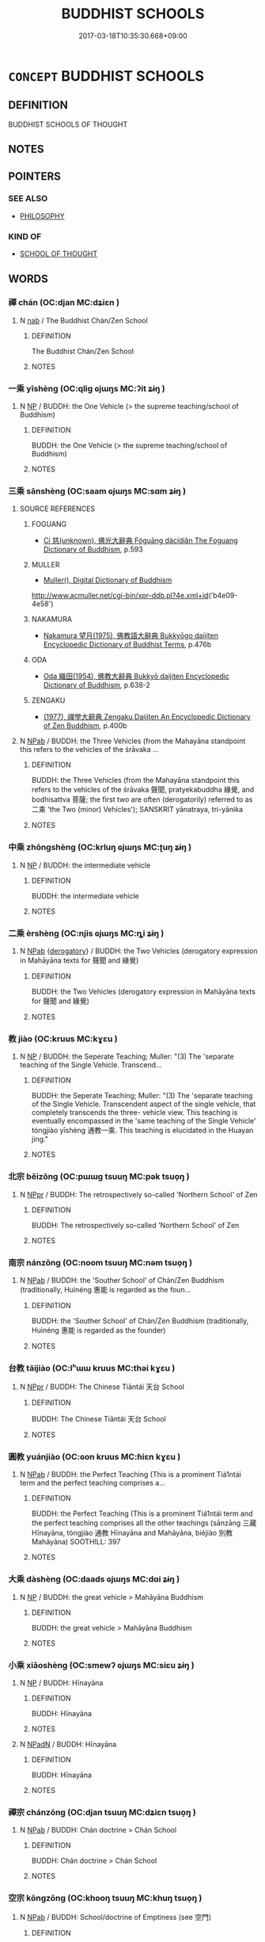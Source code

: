 # -*- mode: mandoku-tls-view -*-
#+TITLE: BUDDHIST SCHOOLS
#+DATE: 2017-03-18T10:35:30.668+09:00        
#+STARTUP: content
* =CONCEPT= BUDDHIST SCHOOLS
:PROPERTIES:
:CUSTOM_ID: uuid-eb01e2d1-dbec-451e-9458-f57a7950f1c7
:END:
** DEFINITION

BUDDHIST SCHOOLS OF THOUGHT

** NOTES

** POINTERS
*** SEE ALSO
 - [[tls:concept:PHILOSOPHY][PHILOSOPHY]]

*** KIND OF
 - [[tls:concept:SCHOOL OF THOUGHT][SCHOOL OF THOUGHT]]

** WORDS
   :PROPERTIES:
   :VISIBILITY: children
   :END:
*** 禪 chán (OC:djan MC:dʑiɛn )
:PROPERTIES:
:CUSTOM_ID: uuid-b69c0a27-6aa8-4c4a-b078-c3cc2b59058d
:Char+: 禪(113,12/17) 
:GY_IDS+: uuid-58925214-bf24-45d3-afdd-d68df35e9ced
:PY+: chán     
:OC+: djan     
:MC+: dʑiɛn     
:END: 
**** N [[tls:syn-func::#uuid-76be1df4-3d73-4e5f-bbc2-729542645bc8][nab]] / The Buddhist Chán/Zen School
:PROPERTIES:
:CUSTOM_ID: uuid-35f10d9a-2353-4aeb-ae91-565265903082
:END:
****** DEFINITION

The Buddhist Chán/Zen School

****** NOTES

*** 一乘 yīshèng (OC:qliɡ ɢjɯŋs MC:ʔit ʑɨŋ )
:PROPERTIES:
:CUSTOM_ID: uuid-bd409dd7-cf07-40ed-b68b-6f57e7ed1694
:Char+: 一(1,0/1) 乘(4,9/10) 
:GY_IDS+: uuid-5f124772-cb9c-4140-80c3-f6831d50c8e2 uuid-835d2597-d593-4a3e-b069-02d631c1dc4e
:PY+: yī shèng    
:OC+: qliɡ ɢjɯŋs    
:MC+: ʔit ʑɨŋ    
:END: 
**** N [[tls:syn-func::#uuid-a8e89bab-49e1-4426-b230-0ec7887fd8b4][NP]] / BUDDH: the One Vehicle (> the supreme teaching/school of Buddhism)
:PROPERTIES:
:CUSTOM_ID: uuid-a1886371-40f8-42dc-a845-9afeffb4981e
:END:
****** DEFINITION

BUDDH: the One Vehicle (> the supreme teaching/school of Buddhism)

****** NOTES

*** 三乘 sānshèng (OC:saam ɢjɯŋs MC:sɑm ʑɨŋ )
:PROPERTIES:
:CUSTOM_ID: uuid-10b1322e-fb20-443d-9eb0-e37a7c96ba4a
:Char+: 三(1,2/3) 乘(4,9/10) 
:GY_IDS+: uuid-3b81e026-2aee-45cd-b686-7bab8c7046b3 uuid-835d2597-d593-4a3e-b069-02d631c1dc4e
:PY+: sān shèng    
:OC+: saam ɢjɯŋs    
:MC+: sɑm ʑɨŋ    
:END: 
**** SOURCE REFERENCES
***** FOGUANG
 - [[cite:FOGUANG][Cí 慈(unknown), 佛光大辭典 Fóguāng dàcídiǎn The Foguang Dictionary of Buddhism]], p.593

***** MULLER
 - [[cite:MULLER][Muller(), Digital Dictionary of Buddhism]]

http://www.acmuller.net/cgi-bin/xpr-ddb.pl?4e.xml+id('b4e09-4e58')

***** NAKAMURA
 - [[cite:NAKAMURA][Nakamura 望月(1975), 佛教語大辭典 Bukkyōgo daijiten Encyclopedic Dictionary of Buddhist Terms]], p.476b

***** ODA
 - [[cite:ODA][Oda 織田(1954), 佛教大辭典 Bukkyō daijiten Encyclopedic Dictionary of Buddhism]], p.638-2

***** ZENGAKU
 - [[cite:ZENGAKU][(1977), 禪學大辭典 Zengaku Daijiten An Encyclopedic Dictionary of Zen Buddhism]], p.400b

**** N [[tls:syn-func::#uuid-db0698e7-db2f-4ee3-9a20-0c2b2e0cebf0][NPab]] / BUDDH: the Three Vehicles (from the Mahayāna standpoint this refers to the vehicles of the śrāvaka ...
:PROPERTIES:
:CUSTOM_ID: uuid-8df4f593-9a44-499b-bad0-6fc1d23ede56
:END:
****** DEFINITION

BUDDH: the Three Vehicles (from the Mahayāna standpoint this refers to the vehicles of the śrāvaka 聲聞, pratyekabuddha 緣覺, and bodhisattva 菩薩; the first two are often (derogatorily) referred to as 二乘 'the Two (minor) Vehicles'); SANSKRIT yānatraya, tri-yānika

****** NOTES

*** 中乘 zhōngshèng (OC:krluŋ ɢjɯŋs MC:ʈuŋ ʑɨŋ )
:PROPERTIES:
:CUSTOM_ID: uuid-cb817d39-f4de-40cd-a86d-6376f0858508
:Char+: 中(2,3/4) 乘(4,9/10) 
:GY_IDS+: uuid-d54c0f55-4499-4b3a-a808-4d48f39d29b7 uuid-835d2597-d593-4a3e-b069-02d631c1dc4e
:PY+: zhōng shèng    
:OC+: krluŋ ɢjɯŋs    
:MC+: ʈuŋ ʑɨŋ    
:END: 
**** N [[tls:syn-func::#uuid-a8e89bab-49e1-4426-b230-0ec7887fd8b4][NP]] / BUDDH: the intermediate vehicle
:PROPERTIES:
:CUSTOM_ID: uuid-aaa2dfb7-3a90-4157-98cb-68eb1b1eeb6b
:END:
****** DEFINITION

BUDDH: the intermediate vehicle

****** NOTES

*** 二乘 èrshèng (OC:njis ɢjɯŋs MC:ȵi ʑɨŋ )
:PROPERTIES:
:CUSTOM_ID: uuid-eacb4b07-a458-4026-8cd2-5d026b25def8
:Char+: 二(7,0/2) 乘(4,9/10) 
:GY_IDS+: uuid-f103744f-eee5-4a48-aaa5-fec13347ad67 uuid-835d2597-d593-4a3e-b069-02d631c1dc4e
:PY+: èr shèng    
:OC+: njis ɢjɯŋs    
:MC+: ȵi ʑɨŋ    
:END: 
**** N [[tls:syn-func::#uuid-db0698e7-db2f-4ee3-9a20-0c2b2e0cebf0][NPab]] {[[tls:sem-feat::#uuid-996f98a3-79ff-480e-addb-4f9799bc198c][derogatory]]} / BUDDH: the Two Vehicles (derogatory expression in Mahāyāna texts for 聲聞 and 緣覺)
:PROPERTIES:
:CUSTOM_ID: uuid-742ab4e8-6f01-4b3a-b42e-e6820d32a85c
:END:
****** DEFINITION

BUDDH: the Two Vehicles (derogatory expression in Mahāyāna texts for 聲聞 and 緣覺)

****** NOTES

*** 教 jiào (OC:kruus MC:kɣɛu )
:PROPERTIES:
:CUSTOM_ID: uuid-e66813d3-5cf3-4b72-9220-967a44a5724d
:Char+: 別(18,5/7) 教(66,7/11) 
:GY_IDS+: uuid-9bb04053-c1b1-4b12-8d8e-4ae084a440ed
:PY+:  jiào    
:OC+:  kruus    
:MC+:  kɣɛu    
:END: 
**** N [[tls:syn-func::#uuid-a8e89bab-49e1-4426-b230-0ec7887fd8b4][NP]] / BUDDH: the Seperate Teaching;  Muller: "(3) The 'separate teaching of the Single Vehicle. Transcend...
:PROPERTIES:
:CUSTOM_ID: uuid-cb91f5af-6d95-46a6-94ee-9708176dc39c
:END:
****** DEFINITION

BUDDH: the Seperate Teaching;  Muller: "(3) The 'separate teaching of the Single Vehicle. Transcendent aspect of the single vehicle, that completely transcends the three- vehicle view. This teaching is eventually encompassed in the 'same teaching of the Single Vehicle'  tóngjiào yīshèng 通教一乘. This teaching is elucidated in the Huayan jing."

****** NOTES

*** 北宗 běizōng (OC:pɯɯɡ tsuuŋ MC:pək tsuo̝ŋ )
:PROPERTIES:
:CUSTOM_ID: uuid-aff31665-f708-4fea-b132-71f60d296444
:Char+: 北(21,3/5) 宗(40,5/8) 
:GY_IDS+: uuid-05a59d2c-7560-4195-a9b2-ecec341d0166 uuid-c95274cd-bf70-417e-9420-a577f5674277
:PY+: běi zōng    
:OC+: pɯɯɡ tsuuŋ    
:MC+: pək tsuo̝ŋ    
:END: 
**** N [[tls:syn-func::#uuid-c43c0bab-2810-42a4-a6be-e4641d9b6632][NPpr]] / BUDDH: The retrospectively so-called 'Northern School' of Zen
:PROPERTIES:
:CUSTOM_ID: uuid-64b47ba0-7128-4c72-8606-978fe7d09849
:END:
****** DEFINITION

BUDDH: The retrospectively so-called 'Northern School' of Zen

****** NOTES

*** 南宗 nánzōng (OC:noom tsuuŋ MC:nəm tsuo̝ŋ )
:PROPERTIES:
:CUSTOM_ID: uuid-1c4d9830-a357-4c1b-92bd-84bba773fb3e
:Char+: 南(24,7/9) 宗(40,5/8) 
:GY_IDS+: uuid-b420baa9-4b24-4965-9a08-7ef933d10f54 uuid-c95274cd-bf70-417e-9420-a577f5674277
:PY+: nán zōng    
:OC+: noom tsuuŋ    
:MC+: nəm tsuo̝ŋ    
:END: 
**** N [[tls:syn-func::#uuid-db0698e7-db2f-4ee3-9a20-0c2b2e0cebf0][NPab]] / BUDDH: the 'Souther School' of Chán/Zen Buddhism (traditionally, Huìnéng 惠能 is regarded as the foun...
:PROPERTIES:
:CUSTOM_ID: uuid-ba1b0651-4184-4c6d-bb13-e9c1a75874fa
:END:
****** DEFINITION

BUDDH: the 'Souther School' of Chán/Zen Buddhism (traditionally, Huìnéng 惠能 is regarded as the founder)

****** NOTES

*** 台教 tāijiào (OC:lʰɯɯ kruus MC:thəi kɣɛu )
:PROPERTIES:
:CUSTOM_ID: uuid-c76d0b2d-b084-4dee-9739-aaa58b299ea1
:Char+: 台(30,2/5) 教(66,7/11) 
:GY_IDS+: uuid-4dc88d60-48d1-4511-af36-c2e517292db6 uuid-9bb04053-c1b1-4b12-8d8e-4ae084a440ed
:PY+: tāi jiào    
:OC+: lʰɯɯ kruus    
:MC+: thəi kɣɛu    
:END: 
**** N [[tls:syn-func::#uuid-c43c0bab-2810-42a4-a6be-e4641d9b6632][NPpr]] / BUDDH: The Chinese Tiāntái 天台 School
:PROPERTIES:
:CUSTOM_ID: uuid-20980f16-cc8e-47c1-9710-1956fb6100df
:END:
****** DEFINITION

BUDDH: The Chinese Tiāntái 天台 School

****** NOTES

*** 圓教 yuánjiào (OC:ɢon kruus MC:ɦiɛn kɣɛu )
:PROPERTIES:
:CUSTOM_ID: uuid-fe10e541-8f6e-4ee4-978a-68977827a32d
:Char+: 圓(31,10/13) 教(66,7/11) 
:GY_IDS+: uuid-330e25a2-1611-4048-b2cb-ec2e25ca905b uuid-9bb04053-c1b1-4b12-8d8e-4ae084a440ed
:PY+: yuán jiào    
:OC+: ɢon kruus    
:MC+: ɦiɛn kɣɛu    
:END: 
**** N [[tls:syn-func::#uuid-db0698e7-db2f-4ee3-9a20-0c2b2e0cebf0][NPab]] / BUDDH: the Perfect Teaching (This is a prominent Tiá1ntái term and the perfect teaching comprises a...
:PROPERTIES:
:CUSTOM_ID: uuid-f3ee6ab9-ade2-4a29-bfe1-ba8de31e532b
:END:
****** DEFINITION

BUDDH: the Perfect Teaching (This is a prominent Tiá1ntái term and the perfect teaching comprises all the other teachings (sānzāng 三藏 Hīnayāna, tóngjiào 通教 Hīnayāna and Mahāyāna, biéjiào 別教 Mahāyāna) SOOTHILL: 397

****** NOTES

*** 大乘 dàshèng (OC:daads ɢjɯŋs MC:dɑi ʑɨŋ )
:PROPERTIES:
:CUSTOM_ID: uuid-37f41d18-63ee-4c95-b746-972b1fac72bb
:Char+: 大(37,0/3) 乘(4,9/10) 
:GY_IDS+: uuid-ae3f9bb5-89cd-46d2-bc7a-cb2ef0e9d8d8 uuid-835d2597-d593-4a3e-b069-02d631c1dc4e
:PY+: dà shèng    
:OC+: daads ɢjɯŋs    
:MC+: dɑi ʑɨŋ    
:END: 
**** N [[tls:syn-func::#uuid-a8e89bab-49e1-4426-b230-0ec7887fd8b4][NP]] / BUDDH: the great vehicle > Mahāyāna Buddhism
:PROPERTIES:
:CUSTOM_ID: uuid-7e94fc22-0e59-40da-a46e-50f85a1b0de5
:END:
****** DEFINITION

BUDDH: the great vehicle > Mahāyāna Buddhism

****** NOTES

*** 小乘 xiǎoshèng (OC:smewʔ ɢjɯŋs MC:siɛu ʑɨŋ )
:PROPERTIES:
:CUSTOM_ID: uuid-74f28120-b3f2-4c74-9dac-fc9e6edf20ac
:Char+: 小(42,0/3) 乘(4,9/10) 
:GY_IDS+: uuid-83c7a7f5-03b1-4bfd-b668-386b60478132 uuid-835d2597-d593-4a3e-b069-02d631c1dc4e
:PY+: xiǎo shèng    
:OC+: smewʔ ɢjɯŋs    
:MC+: siɛu ʑɨŋ    
:END: 
**** N [[tls:syn-func::#uuid-a8e89bab-49e1-4426-b230-0ec7887fd8b4][NP]] / BUDDH: Hīnayāna
:PROPERTIES:
:CUSTOM_ID: uuid-86177c4b-a65c-425d-b245-087f9517fda2
:END:
****** DEFINITION

BUDDH: Hīnayāna

****** NOTES

**** N [[tls:syn-func::#uuid-14b56546-32fd-4321-8d73-3e4b18316c15][NPadN]] / BUDDH: Hīnayāna
:PROPERTIES:
:CUSTOM_ID: uuid-d2a5f607-b72e-4017-befa-fc76ecfd3ecb
:END:
****** DEFINITION

BUDDH: Hīnayāna

****** NOTES

*** 禪宗 chánzōng (OC:djan tsuuŋ MC:dʑiɛn tsuo̝ŋ )
:PROPERTIES:
:CUSTOM_ID: uuid-175deed0-9b98-4fee-a85c-ee527166e9b8
:Char+: 禪(113,12/17) 宗(40,5/8) 
:GY_IDS+: uuid-58925214-bf24-45d3-afdd-d68df35e9ced uuid-c95274cd-bf70-417e-9420-a577f5674277
:PY+: chán zōng    
:OC+: djan tsuuŋ    
:MC+: dʑiɛn tsuo̝ŋ    
:END: 
**** N [[tls:syn-func::#uuid-db0698e7-db2f-4ee3-9a20-0c2b2e0cebf0][NPab]] / BUDDH: Chán doctrine > Chán School
:PROPERTIES:
:CUSTOM_ID: uuid-f326899f-9543-4169-8b56-cabd9e2c7188
:END:
****** DEFINITION

BUDDH: Chán doctrine > Chán School

****** NOTES

*** 空宗 kōngzōng (OC:khooŋ tsuuŋ MC:khuŋ tsuo̝ŋ )
:PROPERTIES:
:CUSTOM_ID: uuid-38464004-ac77-4e14-8fd5-10ab3e38dead
:Char+: 空(116,3/8) 宗(40,5/8) 
:GY_IDS+: uuid-d05fe3a9-6525-4d1b-bc3e-677fd903e2dc uuid-c95274cd-bf70-417e-9420-a577f5674277
:PY+: kōng zōng    
:OC+: khooŋ tsuuŋ    
:MC+: khuŋ tsuo̝ŋ    
:END: 
**** N [[tls:syn-func::#uuid-db0698e7-db2f-4ee3-9a20-0c2b2e0cebf0][NPab]] / BUDDH: School/doctrine of Emptiness (see 空門)
:PROPERTIES:
:CUSTOM_ID: uuid-3456b782-4ca0-4a41-9620-c92d5e165786
:END:
****** DEFINITION

BUDDH: School/doctrine of Emptiness (see 空門)

****** NOTES

*** 空門 kōngmén (OC:khooŋ mɯɯn MC:khuŋ muo̝n )
:PROPERTIES:
:CUSTOM_ID: uuid-413592d4-eb5f-4253-93fa-9acaa6934f3f
:Char+: 空(116,3/8) 門(169,0/8) 
:GY_IDS+: uuid-d05fe3a9-6525-4d1b-bc3e-677fd903e2dc uuid-881e0bff-679d-4b37-b2df-2c1f6074f44b
:PY+: kōng mén    
:OC+: khooŋ mɯɯn    
:MC+: khuŋ muo̝n    
:END: 
**** N [[tls:syn-func::#uuid-db0698e7-db2f-4ee3-9a20-0c2b2e0cebf0][NPab]] / BUDDH: the School of Emptiness (usually referring to the Mādhyamika School and teachings centering ...
:PROPERTIES:
:CUSTOM_ID: uuid-c8a7b12d-6a9a-4816-a752-5b25e120cdad
:END:
****** DEFINITION

BUDDH: the School of Emptiness (usually referring to the Mādhyamika School and teachings centering around the prajñā-pāramitā ('Perfection of Wisdom') literature)

****** NOTES

*** 藏教 zàngjiào (OC:sɡaaŋs kruus MC:dzɑŋ kɣɛu )
:PROPERTIES:
:CUSTOM_ID: uuid-c01c9887-49cd-4c88-8651-789c1244dc0e
:Char+: 藏(140,14/20) 教(66,7/11) 
:GY_IDS+: uuid-0b542620-58d5-4feb-ab26-2be22e711e2f uuid-9bb04053-c1b1-4b12-8d8e-4ae084a440ed
:PY+: zàng jiào    
:OC+: sɡaaŋs kruus    
:MC+: dzɑŋ kɣɛu    
:END: 
**** N [[tls:syn-func::#uuid-a8e89bab-49e1-4426-b230-0ec7887fd8b4][NP]] / BUDDH: the teachings of the piṭaka (including sūtras, śastras, and vinaya) > Hīnayāna and Mahāyana ...
:PROPERTIES:
:CUSTOM_ID: uuid-5b4e8e94-e5e7-4540-8960-3213be38224c
:END:
****** DEFINITION

BUDDH: the teachings of the piṭaka (including sūtras, śastras, and vinaya) > Hīnayāna and Mahāyana techings

****** NOTES

*** 通教 tōngjiào (OC:kh-looŋ kruus MC:thuŋ kɣɛu )
:PROPERTIES:
:CUSTOM_ID: uuid-c6bc2a49-da34-4609-9b47-3b88cedf768b
:Char+: 通(162,7/11) 教(66,7/11) 
:GY_IDS+: uuid-0958ad9e-20d5-4ce4-9288-6c9417a52625 uuid-9bb04053-c1b1-4b12-8d8e-4ae084a440ed
:PY+: tōng jiào    
:OC+: kh-looŋ kruus    
:MC+: thuŋ kɣɛu    
:END: 
**** SOURCE REFERENCES
***** NAKAMURA
 - [[cite:NAKAMURA][Nakamura 望月(1975), 佛教語大辭典 Bukkyōgo daijiten Encyclopedic Dictionary of Buddhist Terms]], p.109b

**** N [[tls:syn-func::#uuid-a8e89bab-49e1-4426-b230-0ec7887fd8b4][NP]] / BUDDH: the Common Teaching (Muller: "the connotative aspect of the Single Vehicle. The "shared vehi...
:PROPERTIES:
:CUSTOM_ID: uuid-e0094bc3-ad21-4e0f-a85e-31efd1f3a16c
:END:
****** DEFINITION

BUDDH: the Common Teaching (Muller: "the connotative aspect of the Single Vehicle. The "shared vehicle" teaching that is related to the teaching of the 'three vehicles.' From this standpoint, all teachings and existences are realized in the Single Vehicle. This is a teaching of the Huayan jing. ")

****** NOTES

*** 佛心宗 fóxīnzōng (OC:bɯd slɯm tsuuŋ MC:bi̯ut sim tsuo̝ŋ )
:PROPERTIES:
:CUSTOM_ID: uuid-f489fcd7-eb21-4b1d-a42c-4877ddebfdcc
:Char+: 佛(9,5/7) 心(61,0/4) 宗(40,5/8) 
:GY_IDS+: uuid-d47e7bd5-88a4-4216-b6ee-b266d66dd08c uuid-8a9907df-7760-4d14-859c-159d12628480 uuid-c95274cd-bf70-417e-9420-a577f5674277
:PY+: fó xīn zōng   
:OC+: bɯd slɯm tsuuŋ   
:MC+: bi̯ut sim tsuo̝ŋ   
:END: 
**** SOURCE REFERENCES
***** FOGUANG
 - [[cite:FOGUANG][Cí 慈(unknown), 佛光大辭典 Fóguāng dàcídiǎn The Foguang Dictionary of Buddhism]], p.2613

**** N [[tls:syn-func::#uuid-db0698e7-db2f-4ee3-9a20-0c2b2e0cebf0][NPab]] / BUDDH: Buddha-mind doctrine/school (an alternative name for the Chán/Zen schools; the origin of thi...
:PROPERTIES:
:CUSTOM_ID: uuid-366ffec4-3b75-4abe-8806-46eb0bebd356
:END:
****** DEFINITION

BUDDH: Buddha-mind doctrine/school (an alternative name for the Chán/Zen schools; the origin of this reference is probably VIMALAKIRTI: 佛語心為宗; the term fits well into the doctrinal framework of the 'transmission from mind to mind' (以心傳心) and the rejection of teachings only based on written sources. The term also appears in PLATFORM and BIYANLU, etc.)

****** NOTES

** BIBLIOGRAPHY
bibliography:../core/tlsbib.bib
